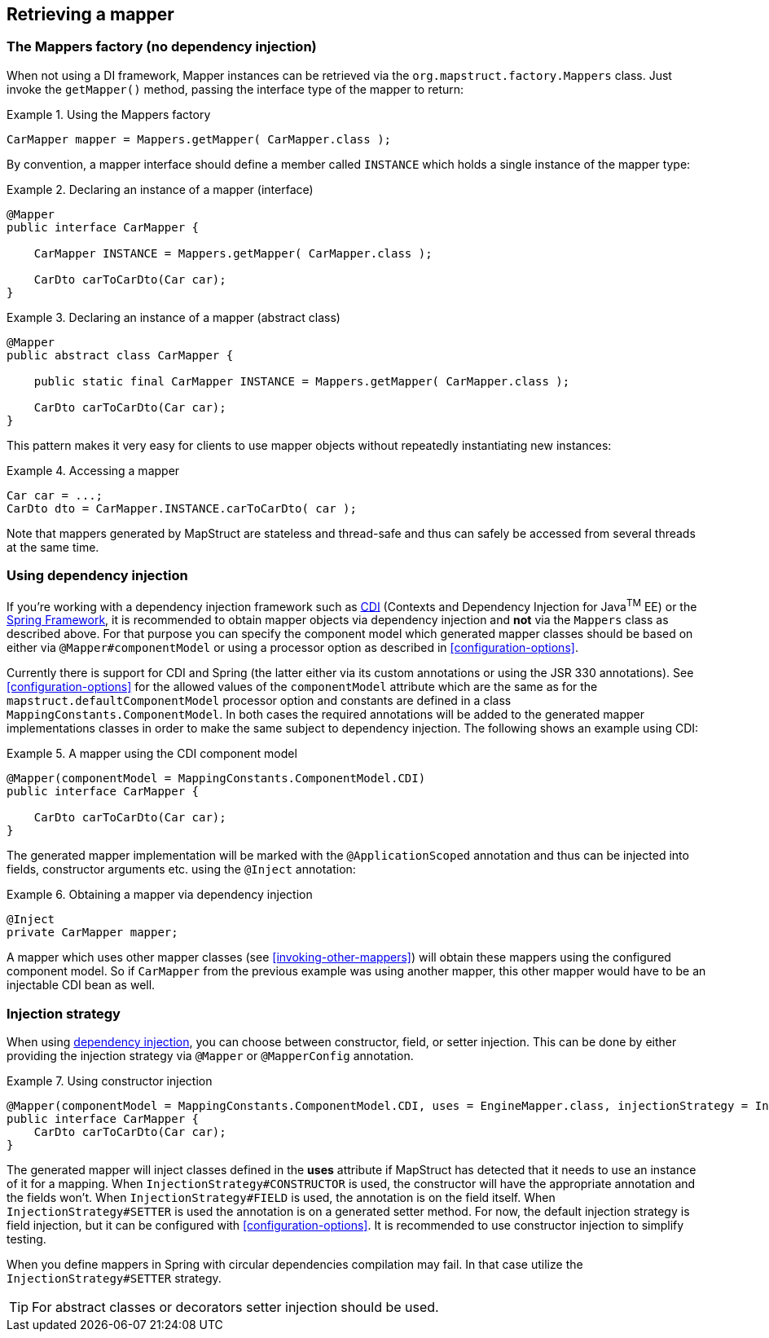 [[retrieving-mapper]]
== Retrieving a mapper

[[mappers-factory]]
=== The Mappers factory (no dependency injection)

When not using a DI framework, Mapper instances can be retrieved via the `org.mapstruct.factory.Mappers` class. Just invoke the `getMapper()` method, passing the interface type of the mapper to return:

.Using the Mappers factory
====
[source, java, linenums]
[subs="verbatim,attributes"]
----
CarMapper mapper = Mappers.getMapper( CarMapper.class );
----
====

By convention, a mapper interface should define a member called `INSTANCE` which holds a single instance of the mapper type:

.Declaring an instance of a mapper (interface)
====
[source, java, linenums]
[subs="verbatim,attributes"]
----
@Mapper
public interface CarMapper {

    CarMapper INSTANCE = Mappers.getMapper( CarMapper.class );

    CarDto carToCarDto(Car car);
}

----
====

.Declaring an instance of a mapper (abstract class)
====
[source, java, linenums]
[subs="verbatim,attributes"]
----
@Mapper
public abstract class CarMapper {

    public static final CarMapper INSTANCE = Mappers.getMapper( CarMapper.class );

    CarDto carToCarDto(Car car);
}

----
====

This pattern makes it very easy for clients to use mapper objects without repeatedly instantiating new instances:

.Accessing a mapper
====
[source, java, linenums]
[subs="verbatim,attributes"]
----
Car car = ...;
CarDto dto = CarMapper.INSTANCE.carToCarDto( car );
----
====


Note that mappers generated by MapStruct are stateless and thread-safe and thus can safely be accessed from several threads at the same time.

[[using-dependency-injection]]
=== Using dependency injection

If you're working with a dependency injection framework such as http://jcp.org/en/jsr/detail?id=346[CDI] (Contexts and Dependency Injection for Java^TM^ EE) or the http://www.springsource.org/spring-framework[Spring Framework], it is recommended to obtain mapper objects via dependency injection and *not* via the `Mappers` class as described above. For that purpose you can specify the component model which generated mapper classes should be based on either via `@Mapper#componentModel` or using a processor option as described in <<configuration-options>>.

Currently there is support for CDI and Spring (the latter either via its custom annotations or using the JSR 330 annotations). See <<configuration-options>> for the allowed values of the `componentModel` attribute which are the same as for the `mapstruct.defaultComponentModel` processor option and constants are defined in a class `MappingConstants.ComponentModel`.  In both cases the required annotations will be added to the generated mapper implementations classes in order to make the same subject to dependency injection. The following shows an example using CDI:

.A mapper using the CDI component model
====
[source, java, linenums]
[subs="verbatim,attributes"]
----
@Mapper(componentModel = MappingConstants.ComponentModel.CDI)
public interface CarMapper {

    CarDto carToCarDto(Car car);
}

----
====

The generated mapper implementation will be marked with the `@ApplicationScoped` annotation and thus can be injected into fields, constructor arguments etc. using the `@Inject` annotation:

.Obtaining a mapper via dependency injection
====
[source, java, linenums]
[subs="verbatim,attributes"]
----
@Inject
private CarMapper mapper;
----
====

A mapper which uses other mapper classes (see <<invoking-other-mappers>>) will obtain these mappers using the configured component model. So if `CarMapper` from the previous example was using another mapper, this other mapper would have to be an injectable CDI bean as well.

[[injection-strategy]]
=== Injection strategy

When using <<using-dependency-injection,dependency injection>>, you can choose between constructor, field, or setter injection.
This can be done by either providing the injection strategy via `@Mapper` or `@MapperConfig` annotation.

.Using constructor injection
====
[source, java, linenums]
[subs="verbatim,attributes"]
----
@Mapper(componentModel = MappingConstants.ComponentModel.CDI, uses = EngineMapper.class, injectionStrategy = InjectionStrategy.CONSTRUCTOR)
public interface CarMapper {
    CarDto carToCarDto(Car car);
}
----
====

The generated mapper will inject classes defined in the **uses** attribute if MapStruct has detected that it needs to use an instance of it for a mapping.
When `InjectionStrategy#CONSTRUCTOR` is used, the constructor will have the appropriate annotation and the fields won't.
When `InjectionStrategy#FIELD` is used, the annotation is on the field itself.
When `InjectionStrategy#SETTER` is used the annotation is on a generated setter method.
For now, the default injection strategy is field injection, but it can be configured with <<configuration-options>>.
It is recommended to use constructor injection to simplify testing.

When you define mappers in Spring with circular dependencies compilation may fail.
In that case utilize the `InjectionStrategy#SETTER` strategy.

[TIP]
====
For abstract classes or decorators setter injection should be used.
====